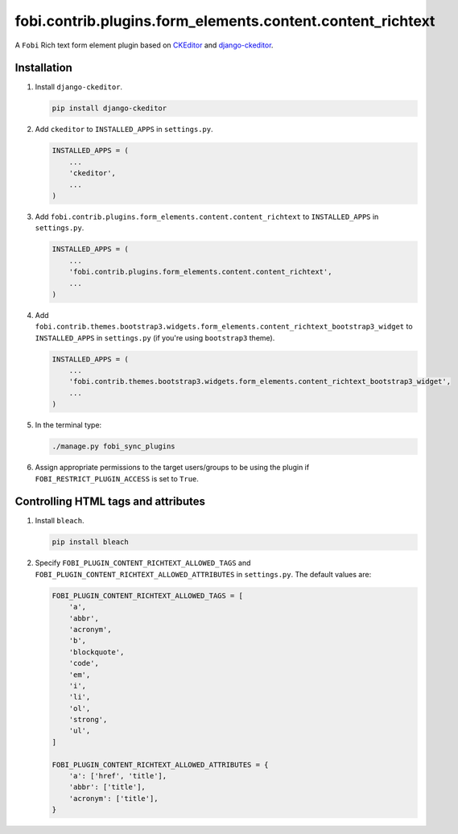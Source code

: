 fobi.contrib.plugins.form_elements.content.content_richtext
-----------------------------------------------------------

A ``Fobi`` Rich text form element plugin based on
`CKEditor <https://ckeditor.com/>`_ and
`django-ckeditor <https://github.com/django-ckeditor/django-ckeditor>`_.

Installation
~~~~~~~~~~~~

(1) Install ``django-ckeditor``.

    .. code-block:: sh

        pip install django-ckeditor

(2) Add ``ckeditor`` to ``INSTALLED_APPS`` in ``settings.py``.

    .. code-block:: python

        INSTALLED_APPS = (
            ...
            'ckeditor',
            ...
        )

(3) Add ``fobi.contrib.plugins.form_elements.content.content_richtext`` to
    ``INSTALLED_APPS`` in ``settings.py``.

    .. code-block:: python

        INSTALLED_APPS = (
            ...
            'fobi.contrib.plugins.form_elements.content.content_richtext',
            ...
        )

(4) Add ``fobi.contrib.themes.bootstrap3.widgets.form_elements.content_richtext_bootstrap3_widget`` to
    ``INSTALLED_APPS`` in ``settings.py`` (if you're using ``bootstrap3`` theme).

    .. code-block:: python

        INSTALLED_APPS = (
            ...
            'fobi.contrib.themes.bootstrap3.widgets.form_elements.content_richtext_bootstrap3_widget',
            ...
        )

(5) In the terminal type:

    .. code-block:: sh

        ./manage.py fobi_sync_plugins

(6) Assign appropriate permissions to the target users/groups to be using
    the plugin if ``FOBI_RESTRICT_PLUGIN_ACCESS`` is set to ``True``.

Controlling HTML tags and attributes
~~~~~~~~~~~~~~~~~~~~~~~~~~~~~~~~~~~~

(1) Install ``bleach``.

    .. code-block:: sh

        pip install bleach

(2) Specify ``FOBI_PLUGIN_CONTENT_RICHTEXT_ALLOWED_TAGS`` and
    ``FOBI_PLUGIN_CONTENT_RICHTEXT_ALLOWED_ATTRIBUTES`` in
    ``settings.py``. The default values are:

    .. code-block:: python

        FOBI_PLUGIN_CONTENT_RICHTEXT_ALLOWED_TAGS = [
            'a',
            'abbr',
            'acronym',
            'b',
            'blockquote',
            'code',
            'em',
            'i',
            'li',
            'ol',
            'strong',
            'ul',
        ]

        FOBI_PLUGIN_CONTENT_RICHTEXT_ALLOWED_ATTRIBUTES = {
            'a': ['href', 'title'],
            'abbr': ['title'],
            'acronym': ['title'],
        }
